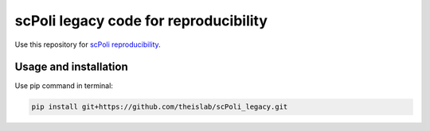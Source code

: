 
scPoli legacy code for reproducibility
=========================================================================
.. raw:: html
Use this repository for `scPoli reproducibility <https://github.com/theislab/scPoli_reproduce/>`_.

Usage and installation
-------------------------------
Use pip command in terminal:

.. code-block:: bash

   pip install git+https://github.com/theislab/scPoli_legacy.git
